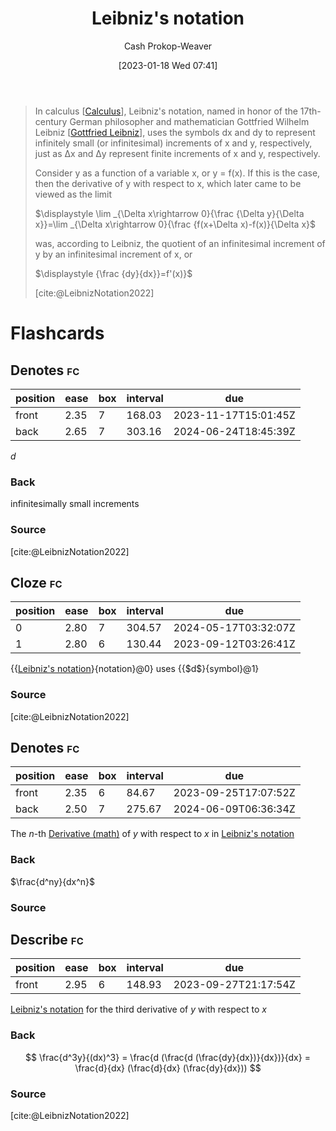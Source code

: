 :PROPERTIES:
:ID:       80c7fef7-aa9e-439f-a02f-be3edb85d8f5
:LAST_MODIFIED: [2023-09-07 Thu 07:29]
:END:
#+title: Leibniz's notation
#+hugo_custom_front_matter: :slug "80c7fef7-aa9e-439f-a02f-be3edb85d8f5"
#+author: Cash Prokop-Weaver
#+date: [2023-01-18 Wed 07:41]
#+filetags: :concept:

#+begin_quote
In calculus [[[id:9dd5be35-ca4c-4c0b-8e1c-57025b2e2ba7][Calculus]]], Leibniz's notation, named in honor of the 17th-century German philosopher and mathematician Gottfried Wilhelm Leibniz [[[id:7d88c4e5-e3f2-4206-8b42-a842754c0dc2][Gottfried Leibniz]]], uses the symbols dx and dy to represent infinitely small (or infinitesimal) increments of x and y, respectively, just as Δx and Δy represent finite increments of x and y, respectively.

Consider y as a function of a variable x, or y = f(x). If this is the case, then the derivative of y with respect to x, which later came to be viewed as the limit

    $\displaystyle \lim _{\Delta x\rightarrow 0}{\frac {\Delta y}{\Delta x}}=\lim _{\Delta x\rightarrow 0}{\frac {f(x+\Delta x)-f(x)}{\Delta x}$

was, according to Leibniz, the quotient of an infinitesimal increment of y by an infinitesimal increment of x, or

    $\displaystyle {\frac {dy}{dx}}=f'(x)}$

[cite:@LeibnizNotation2022]
#+end_quote

* Flashcards
** Denotes :fc:
:PROPERTIES:
:CREATED: [2023-01-18 Wed 07:43]
:FC_CREATED: 2023-01-18T15:44:06Z
:FC_TYPE:  double
:ID:       29f9060f-77c8-4ed6-8ea7-6cc1adffc21a
:END:
:REVIEW_DATA:
| position | ease | box | interval | due                  |
|----------+------+-----+----------+----------------------|
| front    | 2.35 |   7 |   168.03 | 2023-11-17T15:01:45Z |
| back     | 2.65 |   7 |   303.16 | 2024-06-24T18:45:39Z |
:END:

$d$

*** Back
infinitesimally small increments
*** Source
[cite:@LeibnizNotation2022]
** Cloze :fc:
:PROPERTIES:
:CREATED: [2023-01-18 Wed 07:44]
:FC_CREATED: 2023-01-18T15:44:43Z
:FC_TYPE:  cloze
:ID:       62887c7a-10e9-4f50-9b91-9dc7448e59fc
:FC_CLOZE_MAX: 1
:FC_CLOZE_TYPE: deletion
:END:
:REVIEW_DATA:
| position | ease | box | interval | due                  |
|----------+------+-----+----------+----------------------|
|        0 | 2.80 |   7 |   304.57 | 2024-05-17T03:32:07Z |
|        1 | 2.80 |   6 |   130.44 | 2023-09-12T03:26:41Z |
:END:

{{[[id:80c7fef7-aa9e-439f-a02f-be3edb85d8f5][Leibniz's notation]]}{notation}@0} uses {{$d$}{symbol}@1}

*** Source
[cite:@LeibnizNotation2022]
** Denotes :fc:
:PROPERTIES:
:CREATED: [2023-01-27 Fri 06:10]
:FC_CREATED: 2023-01-27T14:12:07Z
:FC_TYPE:  double
:ID:       ba1d4dff-90b0-4cb8-ac91-e3a8f38b4a6a
:END:
:REVIEW_DATA:
| position | ease | box | interval | due                  |
|----------+------+-----+----------+----------------------|
| front    | 2.35 |   6 |    84.67 | 2023-09-25T17:07:52Z |
| back     | 2.50 |   7 |   275.67 | 2024-06-09T06:36:34Z |
:END:

The $n\text{-th}$ [[id:555a96ec-560f-4087-939f-5985f0ad0cb6][Derivative (math)]] of $y$ with respect to $x$ in [[id:80c7fef7-aa9e-439f-a02f-be3edb85d8f5][Leibniz's notation]]

*** Back
$\frac{d^ny}{dx^n}$
*** Source

** Describe :fc:
:PROPERTIES:
:CREATED: [2023-01-27 Fri 06:13]
:FC_CREATED: 2023-01-27T14:16:03Z
:FC_TYPE:  normal
:ID:       f5a9f626-93bd-4c4a-abbe-7faad1b03b4c
:END:
:REVIEW_DATA:
| position | ease | box | interval | due                  |
|----------+------+-----+----------+----------------------|
| front    | 2.95 |   6 |   148.93 | 2023-09-27T21:17:54Z |
:END:

[[id:80c7fef7-aa9e-439f-a02f-be3edb85d8f5][Leibniz's notation]] for the third derivative of $y$ with respect to $x$

*** Back
$$
\frac{d^3y}{(dx)^3} = \frac{d (\frac{d (\frac{dy}{dx})}{dx})}{dx} = \frac{d}{dx} (\frac{d}{dx} (\frac{dy}{dx}))
$$
*** Source
[cite:@LeibnizNotation2022]
#+print_bibliography: